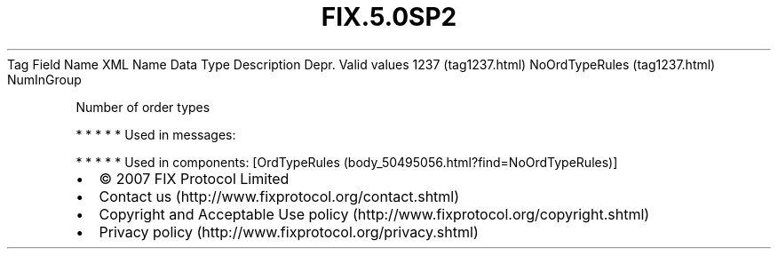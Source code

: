 .TH FIX.5.0SP2 "" "" "Tag #1237"
Tag
Field Name
XML Name
Data Type
Description
Depr.
Valid values
1237 (tag1237.html)
NoOrdTypeRules (tag1237.html)
NumInGroup
.PP
Number of order types
.PP
   *   *   *   *   *
Used in messages:
.PP
   *   *   *   *   *
Used in components:
[OrdTypeRules (body_50495056.html?find=NoOrdTypeRules)]

.PD 0
.P
.PD

.PP
.PP
.IP \[bu] 2
© 2007 FIX Protocol Limited
.IP \[bu] 2
Contact us (http://www.fixprotocol.org/contact.shtml)
.IP \[bu] 2
Copyright and Acceptable Use policy (http://www.fixprotocol.org/copyright.shtml)
.IP \[bu] 2
Privacy policy (http://www.fixprotocol.org/privacy.shtml)
